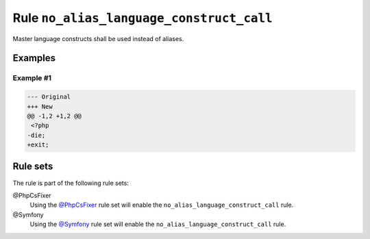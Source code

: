 =========================================
Rule ``no_alias_language_construct_call``
=========================================

Master language constructs shall be used instead of aliases.

Examples
--------

Example #1
~~~~~~~~~~

.. code-block:: diff

   --- Original
   +++ New
   @@ -1,2 +1,2 @@
    <?php
   -die;
   +exit;

Rule sets
---------

The rule is part of the following rule sets:

@PhpCsFixer
  Using the `@PhpCsFixer <./../../ruleSets/PhpCsFixer.rst>`_ rule set will enable the ``no_alias_language_construct_call`` rule.

@Symfony
  Using the `@Symfony <./../../ruleSets/Symfony.rst>`_ rule set will enable the ``no_alias_language_construct_call`` rule.
